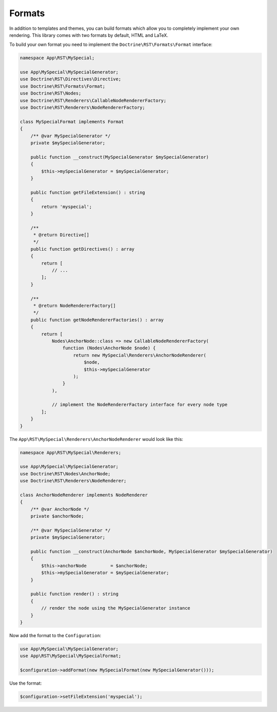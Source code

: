 Formats
=======

In addition to templates and themes, you can build formats which allow you to completely implement your
own rendering. This library comes with two formats by default, HTML and LaTeX.

To build your own format you need to implement the ``Doctrine\RST\Formats\Format`` interface:

.. code-block:: php

    namespace App\RST\MySpecial;

    use App\MySpecial\MySpecialGenerator;
    use Doctrine\RST\Directives\Directive;
    use Doctrine\RST\Formats\Format;
    use Doctrine\RST\Nodes;
    use Doctrine\RST\Renderers\CallableNodeRendererFactory;
    use Doctrine\RST\Renderers\NodeRendererFactory;

    class MySpecialFormat implements Format
    {
        /** @var MySpecialGenerator */
        private $mySpecialGenerator;

        public function __construct(MySpecialGenerator $mySpecialGenerator)
        {
            $this->mySpecialGenerator = $mySpecialGenerator;
        }

        public function getFileExtension() : string
        {
            return 'myspecial';
        }

        /**
         * @return Directive[]
         */
        public function getDirectives() : array
        {
            return [
                // ...
            ];
        }

        /**
         * @return NodeRendererFactory[]
         */
        public function getNodeRendererFactories() : array
        {
            return [
                Nodes\AnchorNode::class => new CallableNodeRendererFactory(
                    function (Nodes\AnchorNode $node) {
                        return new MySpecial\Renderers\AnchorNodeRenderer(
                            $node,
                            $this->mySpecialGenerator
                        );
                    }
                ),

                // implement the NodeRendererFactory interface for every node type
            ];
        }
    }

The ``App\RST\MySpecial\Renderers\AnchorNodeRenderer`` would look like this:

.. code-block:: php

    namespace App\RST\MySpecial\Renderers;

    use App\MySpecial\MySpecialGenerator;
    use Doctrine\RST\Nodes\AnchorNode;
    use Doctrine\RST\Renderers\NodeRenderer;

    class AnchorNodeRenderer implements NodeRenderer
    {
        /** @var AnchorNode */
        private $anchorNode;

        /** @var MySpecialGenerator */
        private $mySpecialGenerator;

        public function __construct(AnchorNode $anchorNode, MySpecialGenerator $mySpecialGenerator)
        {
            $this->anchorNode         = $anchorNode;
            $this->mySpecialGenerator = $mySpecialGenerator;
        }

        public function render() : string
        {
            // render the node using the MySpecialGenerator instance
        }
    }

Now add the format to the ``Configuration``:

.. code-block:: php

    use App\MySpecial\MySpecialGenerator;
    use App\RST\MySpecial\MySpecialFormat;

    $configuration->addFormat(new MySpecialFormat(new MySpecialGenerator()));

Use the format:

.. code-block:: php

    $configuration->setFileExtension('myspecial');
